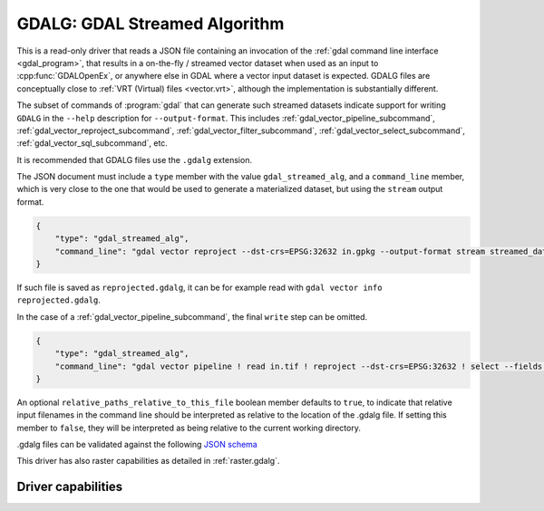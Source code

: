 .. _vector.gdalg:

================================================================================
GDALG: GDAL Streamed Algorithm
================================================================================

.. versionadded:: 3.11

.. shortname:: GDALG

.. built_in_by_default::

This is a read-only driver that reads a JSON file containing an invocation
of the :ref:`gdal command line interface <gdal_program>`, that results in a
on-the-fly / streamed vector dataset when used as an input
to :cpp:func:`GDALOpenEx`, or anywhere else in GDAL
where a vector input dataset is expected. GDALG files are conceptually close
to :ref:`VRT (Virtual) files <vector.vrt>`, although the implementation is
substantially different.

The subset of commands of :program:`gdal` that can generate such streamed datasets
indicate support for writing ``GDALG`` in the ``--help`` description for
``--output-format``. This includes :ref:`gdal_vector_pipeline_subcommand`,
:ref:`gdal_vector_reproject_subcommand`, :ref:`gdal_vector_filter_subcommand`, :ref:`gdal_vector_select_subcommand`,
:ref:`gdal_vector_sql_subcommand`, etc.

It is recommended that GDALG files use the ``.gdalg`` extension.

The JSON document must include a ``type`` member with the value ``gdal_streamed_alg``,
and a ``command_line`` member, which is very close to the one that would be used
to generate a materialized dataset, but using the ``stream`` output format.

.. code-block:: json

    {
        "type": "gdal_streamed_alg",
        "command_line": "gdal vector reproject --dst-crs=EPSG:32632 in.gpkg --output-format stream streamed_dataset"
    }

If such file is saved as ``reprojected.gdalg``, it can be for example read with
``gdal vector info reprojected.gdalg``.

In the case of a :ref:`gdal_vector_pipeline_subcommand`, the final ``write`` step can be
omitted.

.. code-block:: json

    {
        "type": "gdal_streamed_alg",
        "command_line": "gdal vector pipeline ! read in.tif ! reproject --dst-crs=EPSG:32632 ! select --fields fid,geom"
    }

An optional ``relative_paths_relative_to_this_file`` boolean member defaults to ``true``,
to indicate that relative input filenames in the command line should be interpreted
as relative to the location of the .gdalg file. If setting this member to ``false``,
they will be interpreted as being relative to the current working directory.

.gdalg files can be validated against the following
`JSON schema <https://github.com/OSGeo/gdal/blob/master/frmts/gdalg/data/gdalg.schema.json>`_

This driver has also raster capabilities as detailed in :ref:`raster.gdalg`.

Driver capabilities
-------------------

.. supports_georeferencing::
